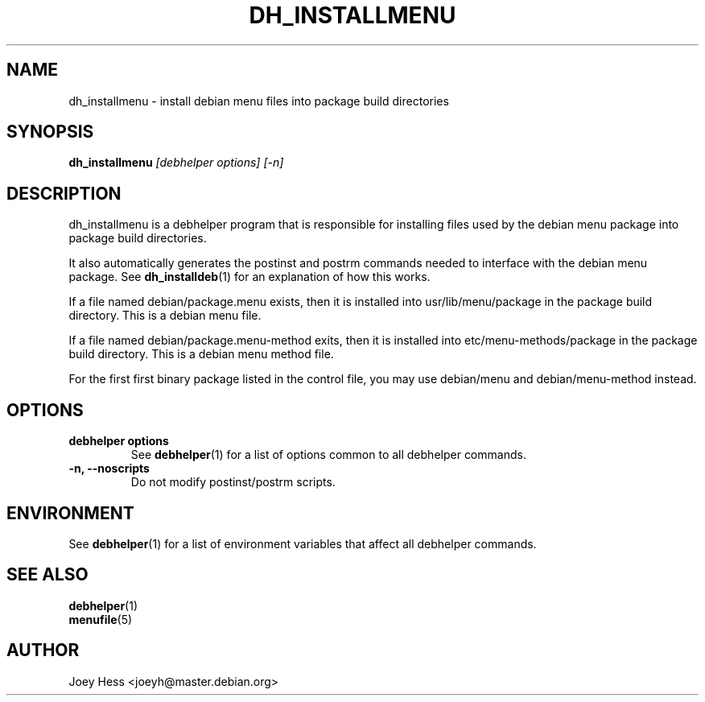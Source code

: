 .TH DH_INSTALLMENU 1 "" "Debhelper Commands" "Debhelper Commands"
.SH NAME
dh_installmenu \- install debian menu files into package build directories
.SH SYNOPSIS
.B dh_installmenu
.I "[debhelper options] [-n]"
.SH "DESCRIPTION"
dh_installmenu is a debhelper program that is responsible for installing
files used by the debian menu package into package build directories. 
.P
It also automatically generates the postinst and postrm commands needed to 
interface with the debian menu package. See 
.BR dh_installdeb (1)
for an explanation of how this works.
.P
If a file named debian/package.menu exists, then it is installed into
usr/lib/menu/package in the package build directory. This is a debian menu
file.
.P
If a file named debian/package.menu-method exits, then it is installed into
etc/menu-methods/package in the package build directory. This is a debian
menu method file.
.P
For the first first binary package listed in the control file, you may use
debian/menu and debian/menu-method instead.
.SH OPTIONS
.TP
.B debhelper options
See
.BR debhelper (1)
for a list of options common to all debhelper commands.
.TP
.B \-n, \--noscripts
Do not modify postinst/postrm scripts.
.SH ENVIRONMENT
See
.BR debhelper (1)
for a list of environment variables that affect all debhelper commands.
.SH "SEE ALSO"
.TP
.BR debhelper (1)
.TP
.BR menufile (5)
.SH AUTHOR
Joey Hess <joeyh@master.debian.org>

